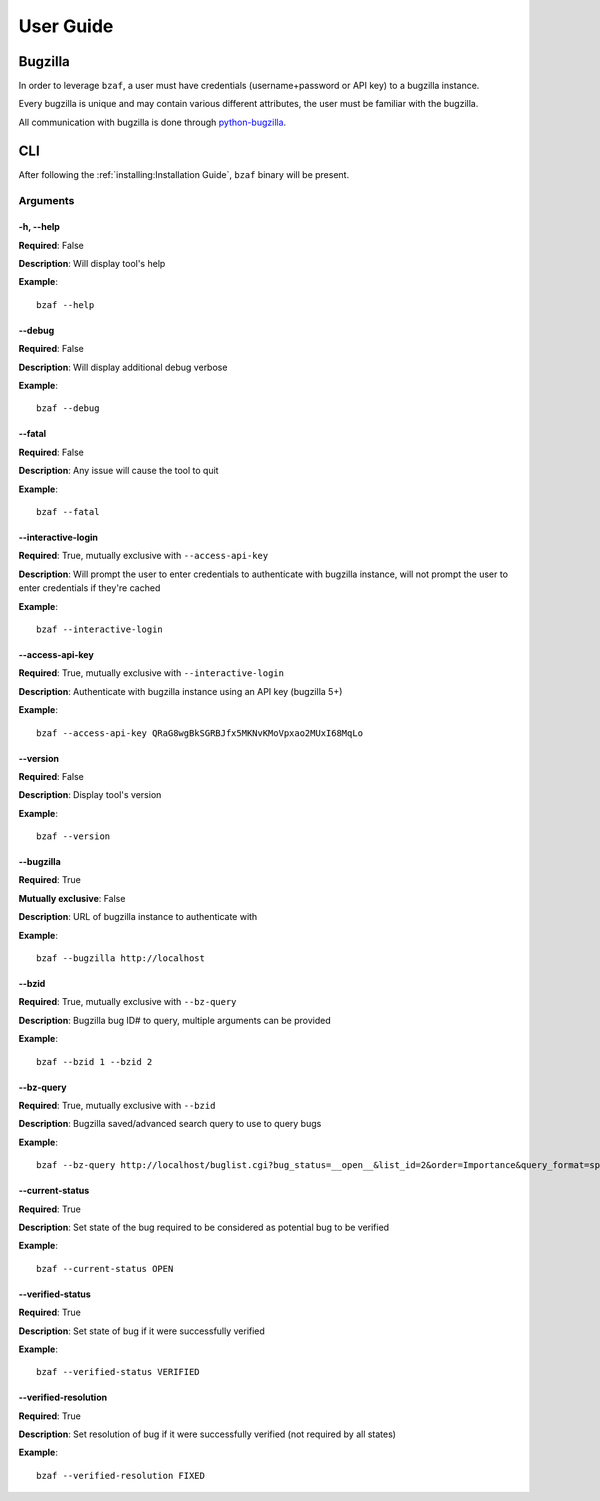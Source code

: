 ==========
User Guide
==========

Bugzilla
========

In order to leverage ``bzaf``, a user must have
credentials (username+password or API key) to a bugzilla instance.

Every bugzilla is unique and may contain various different attributes,
the user must be familiar with the bugzilla.

All communication with bugzilla is done through
`python-bugzilla <https://pypi.org/project/python-bugzilla/>`_.

CLI
===

After following the :ref:`installing:Installation Guide`, ``bzaf`` binary will be present.

Arguments
---------

-h, --help
^^^^^^^^^^

**Required**: False

**Description**:  Will display tool's help

**Example**::

  bzaf --help


--debug
^^^^^^^

**Required**: False

**Description**:  Will display additional debug verbose

**Example**::

  bzaf --debug


--fatal
^^^^^^^

**Required**: False

**Description**: Any issue will cause the tool to quit

**Example**::

  bzaf --fatal


--interactive-login
^^^^^^^^^^^^^^^^^^^

**Required**: True, mutually exclusive with ``--access-api-key``

**Description**:  Will prompt the user to enter credentials to
authenticate with bugzilla instance, will not prompt the user to
enter credentials if they're cached

**Example**::

  bzaf --interactive-login


--access-api-key
^^^^^^^^^^^^^^^^

**Required**: True, mutually exclusive with ``--interactive-login``

**Description**: Authenticate with bugzilla instance using an
API key (bugzilla 5+)

**Example**::

  bzaf --access-api-key QRaG8wgBkSGRBJfx5MKNvKMoVpxao2MUxI68MqLo

--version
^^^^^^^^^

**Required**: False

**Description**: Display tool's version

**Example**::

  bzaf --version

--bugzilla
^^^^^^^^^^

**Required**: True

**Mutually exclusive**: False

**Description**: URL of bugzilla instance to authenticate with

**Example**::

  bzaf --bugzilla http://localhost


--bzid
^^^^^^

**Required**: True, mutually exclusive with ``--bz-query``

**Description**: Bugzilla bug ID# to query, multiple arguments
can be provided

**Example**::

  bzaf --bzid 1 --bzid 2

--bz-query
^^^^^^^^^^

**Required**: True, mutually exclusive with ``--bzid``

**Description**: Bugzilla saved/advanced search query to use to query bugs

**Example**::

  bzaf --bz-query http://localhost/buglist.cgi?bug_status=__open__&list_id=2&order=Importance&query_format=specific

--current-status
^^^^^^^^^^^^^^^^

**Required**: True

**Description**: Set state of the bug required to be considered as
potential bug to be verified

**Example**::

  bzaf --current-status OPEN

--verified-status
^^^^^^^^^^^^^^^^^

**Required**: True

**Description**: Set state of bug if it were successfully
verified

**Example**::

  bzaf --verified-status VERIFIED

--verified-resolution
^^^^^^^^^^^^^^^^^^^^^

**Required**: True

**Description**: Set resolution of bug if it were successfully
verified (not required by all states)

**Example**::

  bzaf --verified-resolution FIXED
